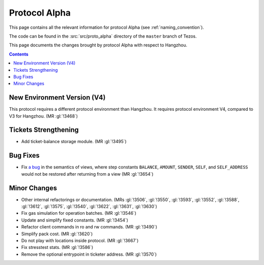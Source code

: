 Protocol Alpha
==============

This page contains all the relevant information for protocol Alpha
(see :ref:`naming_convention`).

The code can be found in the :src:`src/proto_alpha` directory of the
``master`` branch of Tezos.

This page documents the changes brought by protocol Alpha with respect
to Hangzhou.

.. contents::

New Environment Version (V4)
----------------------------

This protocol requires a different protocol environment than Hangzhou.
It requires protocol environment V4, compared to V3 for Hangzhou.
(MR :gl:`!3468`)

Tickets Strengthening
---------------------

- Add ticket-balance storage module. (MR :gl:`!3495`)

Bug Fixes
---------

- Fix `a bug <https://marigold.dev/blog/communicating-about-view-issue-hangzhou/>`_ in the semantics of views, where step constants
  ``BALANCE``, ``AMOUNT``, ``SENDER``, ``SELF``, and ``SELF_ADDRESS`` would not
  be restored after returning from a view (MR :gl:`!3654`)

Minor Changes
-------------

- Other internal refactorings or documentation. (MRs :gl:`!3506`, :gl:`!3550`,
  :gl:`!3593`, :gl:`!3552`, :gl:`!3588`, :gl:`!3612`, :gl:`!3575`, :gl:`!3540`,
  :gl:`!3622`, :gl:`!3631`, :gl:`!3630`)

- Fix gas simulation for operation batches. (MR :gl:`!3546`)

- Update and simplify fixed constants. (MR :gl:`!3454`)

- Refactor client commands in ro and rw commands. (MR :gl:`!3490`)

- Simplify pack cost. (MR :gl:`!3620`)

- Do not play with locations inside protocol. (MR :gl:`!3667`)

- Fix stresstest stats. (MR :gl:`!3586`)

- Remove the optional entrypoint in ticketer address. (MR :gl:`!3570`)
